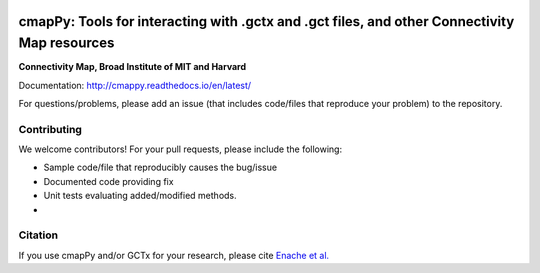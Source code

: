 |install with bioconda|

.. |install with bioconda| image:: https://img.shields.io/badge/install%20with-bioconda-brightgreen.svg?style=flat-square
   :target: http://bioconda.github.io/recipes/cmappy/README.html
   
.. image:: https://badge.fury.io/py/cmapPy.svg
    :target: https://badge.fury.io/py/cmapPy

.. image:: https://travis-ci.org/cmap/cmapPy.svg?branch=master
    :target: https://travis-ci.org/cmap/cmapPy

.. image:: https://readthedocs.org/projects/cmappy/badge/?version=latest
    :target: http://cmappy.readthedocs.io/en/latest/?badge=latest
    :alt: Documentation Status

**cmapPy:** Tools for interacting with .gctx and .gct files, and other Connectivity Map resources
^^^^^^^^^^^^^^^^^^^^^^^^^^^^^^^^^^^^^^^^^^^^^^^^^^^^^^^^^^^^^^^^^^^^^^^^^^^^^^^^^^^^^^^^^^^^^^^^^^^^^^^^^^^^^^^
**Connectivity Map, Broad Institute of MIT and Harvard**

Documentation: `<http://cmappy.readthedocs.io/en/latest/>`_

For questions/problems, please add an issue (that includes code/files that reproduce your problem) to the repository. 

Contributing
====================

We welcome contributors! For your pull requests, please include the following:

* Sample code/file that reproducibly causes the bug/issue
* Documented code providing fix
* Unit tests evaluating added/modified methods. 
* 

Citation
====================

If you use cmapPy and/or GCTx for your research, please cite `Enache et al.`_

.. _Enache et al.: https://www.biorxiv.org/content/early/2017/11/30/227041

